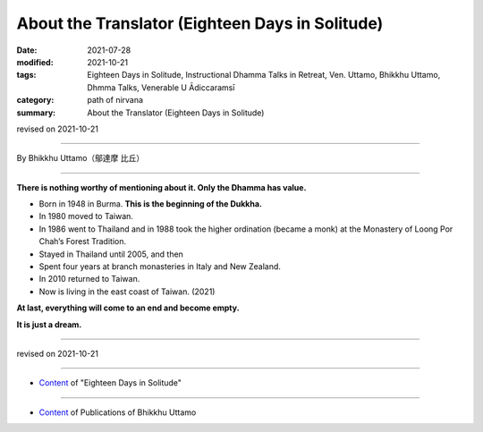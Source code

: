 ===============================================================================
About the Translator (Eighteen Days in Solitude)
===============================================================================

:date: 2021-07-28
:modified: 2021-10-21
:tags: Eighteen Days in Solitude, Instructional Dhamma Talks in Retreat, Ven. Uttamo, Bhikkhu Uttamo, Dhmma Talks, Venerable U Ādiccaramsī
:category: path of nirvana
:summary: About the Translator (Eighteen Days in Solitude)

revised on 2021-10-21

------

By Bhikkhu Uttamo（鄔達摩 比丘）

------

**There is nothing worthy of mentioning about it. Only the Dhamma has value.**

• Born in 1948 in Burma. **This is the beginning of the Dukkha.**
  
• In 1980 moved to Taiwan.
  
• In 1986 went to Thailand and in 1988 took the higher ordination (became a monk) at the Monastery of Loong Por Chah’s Forest Tradition.
  
• Stayed in Thailand until 2005, and then
  
• Spent four years at branch monasteries in Italy and New Zealand.
  
• In 2010 returned to Taiwan.
  
• Now is living in the east coast of Taiwan. (2021)

**At last, everything will come to an end and become empty.**

**It is just a dream.**

------

revised on 2021-10-21

------

- `Content <{filename}content-of-eighteen-days-in-solitude%zh.rst>`__ of "Eighteen Days in Solitude"

------

- `Content <{filename}../publication-of-ven-uttamo%zh.rst>`__ of Publications of Bhikkhu Uttamo

..
  10-21 rev. replace 「Ven. Uttamo （鄔達摩 長老）」 with 「Bhikkhu Uttamo（鄔達摩 比丘）」; proofread by bhante
  2021-07-28  create rst
